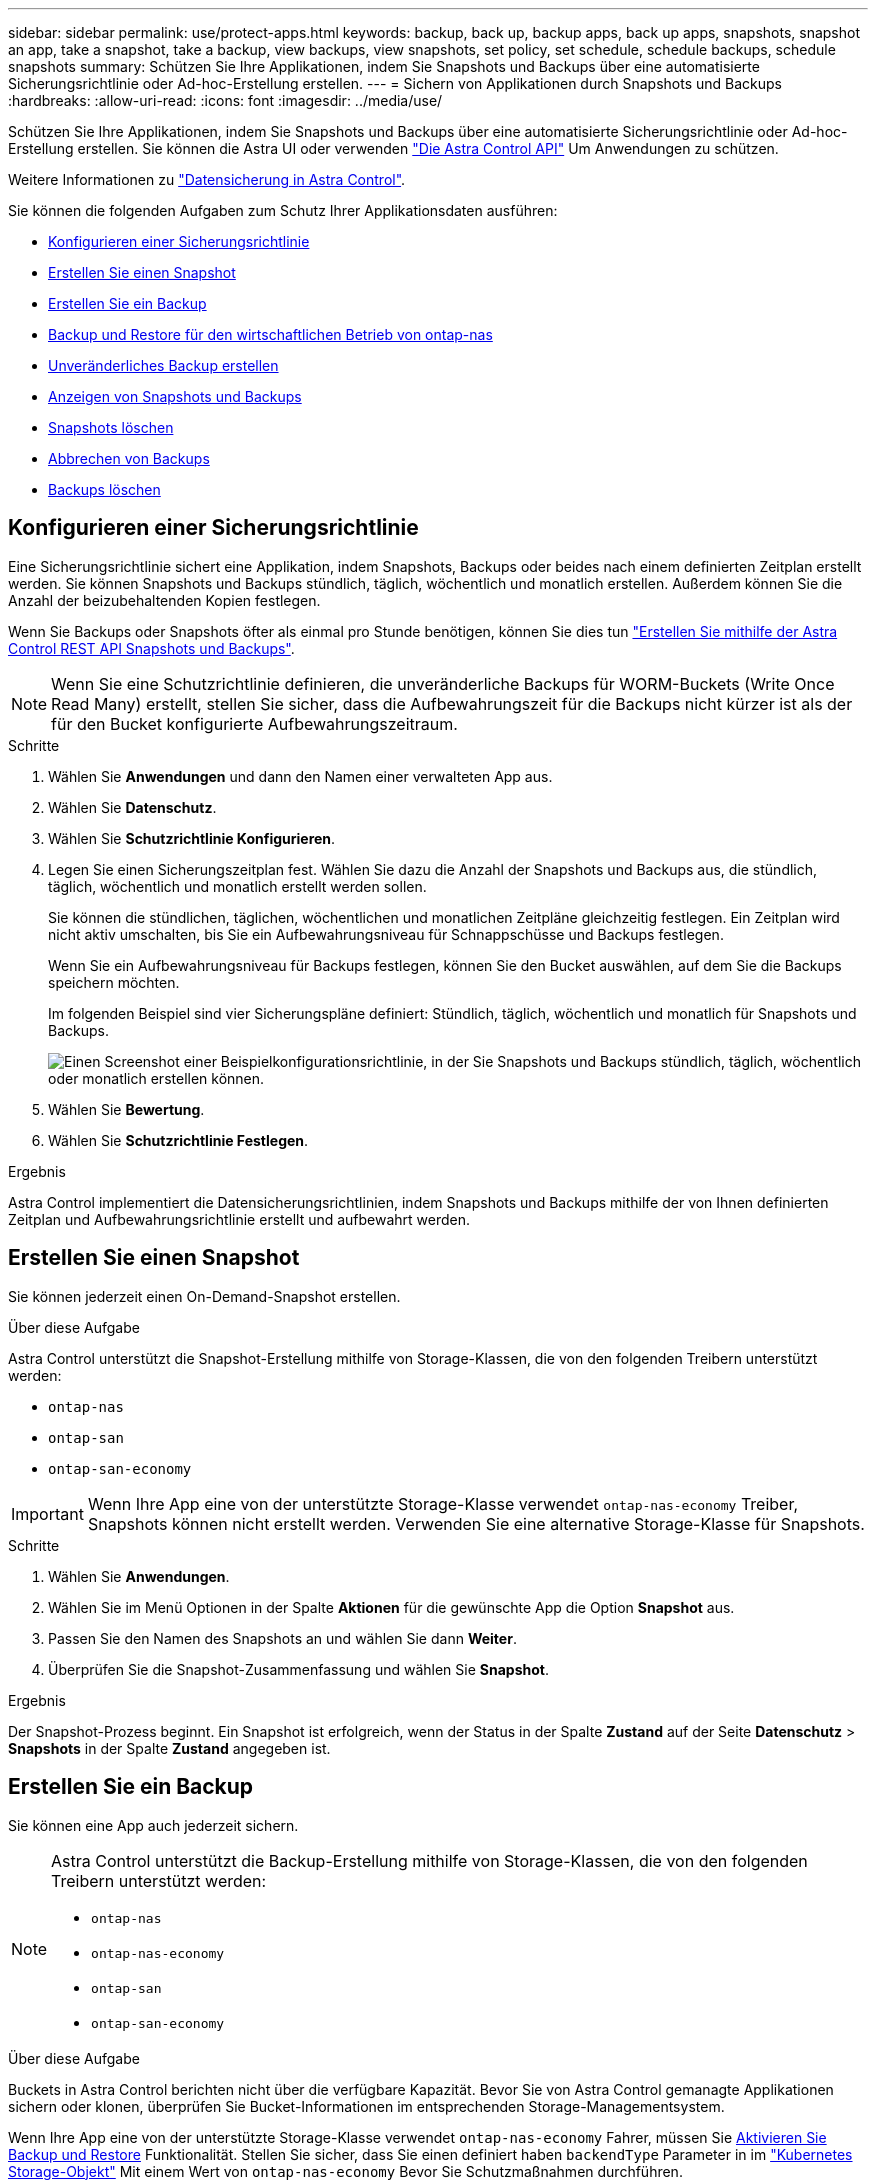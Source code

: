 ---
sidebar: sidebar 
permalink: use/protect-apps.html 
keywords: backup, back up, backup apps, back up apps, snapshots, snapshot an app, take a snapshot, take a backup, view backups, view snapshots, set policy, set schedule, schedule backups, schedule snapshots 
summary: Schützen Sie Ihre Applikationen, indem Sie Snapshots und Backups über eine automatisierte Sicherungsrichtlinie oder Ad-hoc-Erstellung erstellen. 
---
= Sichern von Applikationen durch Snapshots und Backups
:hardbreaks:
:allow-uri-read: 
:icons: font
:imagesdir: ../media/use/


[role="lead"]
Schützen Sie Ihre Applikationen, indem Sie Snapshots und Backups über eine automatisierte Sicherungsrichtlinie oder Ad-hoc-Erstellung erstellen. Sie können die Astra UI oder verwenden https://docs.netapp.com/us-en/astra-automation/index.html["Die Astra Control API"^] Um Anwendungen zu schützen.

Weitere Informationen zu link:../learn/data-protection.html["Datensicherung in Astra Control"^].

Sie können die folgenden Aufgaben zum Schutz Ihrer Applikationsdaten ausführen:

* <<Konfigurieren einer Sicherungsrichtlinie>>
* <<Erstellen Sie einen Snapshot>>
* <<Erstellen Sie ein Backup>>
* <<Backup und Restore für den wirtschaftlichen Betrieb von ontap-nas>>
* <<Unveränderliches Backup erstellen>>
* <<Anzeigen von Snapshots und Backups>>
* <<Snapshots löschen>>
* <<Abbrechen von Backups>>
* <<Backups löschen>>




== Konfigurieren einer Sicherungsrichtlinie

Eine Sicherungsrichtlinie sichert eine Applikation, indem Snapshots, Backups oder beides nach einem definierten Zeitplan erstellt werden. Sie können Snapshots und Backups stündlich, täglich, wöchentlich und monatlich erstellen. Außerdem können Sie die Anzahl der beizubehaltenden Kopien festlegen.

Wenn Sie Backups oder Snapshots öfter als einmal pro Stunde benötigen, können Sie dies tun https://docs.netapp.com/us-en/astra-automation/workflows/workflows_before.html["Erstellen Sie mithilfe der Astra Control REST API Snapshots und Backups"^].


NOTE: Wenn Sie eine Schutzrichtlinie definieren, die unveränderliche Backups für WORM-Buckets (Write Once Read Many) erstellt, stellen Sie sicher, dass die Aufbewahrungszeit für die Backups nicht kürzer ist als der für den Bucket konfigurierte Aufbewahrungszeitraum.

.Schritte
. Wählen Sie *Anwendungen* und dann den Namen einer verwalteten App aus.
. Wählen Sie *Datenschutz*.
. Wählen Sie *Schutzrichtlinie Konfigurieren*.
. Legen Sie einen Sicherungszeitplan fest. Wählen Sie dazu die Anzahl der Snapshots und Backups aus, die stündlich, täglich, wöchentlich und monatlich erstellt werden sollen.
+
Sie können die stündlichen, täglichen, wöchentlichen und monatlichen Zeitpläne gleichzeitig festlegen. Ein Zeitplan wird nicht aktiv umschalten, bis Sie ein Aufbewahrungsniveau für Schnappschüsse und Backups festlegen.

+
Wenn Sie ein Aufbewahrungsniveau für Backups festlegen, können Sie den Bucket auswählen, auf dem Sie die Backups speichern möchten.

+
Im folgenden Beispiel sind vier Sicherungspläne definiert: Stündlich, täglich, wöchentlich und monatlich für Snapshots und Backups.

+
image:screenshot-protection-policy.png["Einen Screenshot einer Beispielkonfigurationsrichtlinie, in der Sie Snapshots und Backups stündlich, täglich, wöchentlich oder monatlich erstellen können."]

. Wählen Sie *Bewertung*.
. Wählen Sie *Schutzrichtlinie Festlegen*.


.Ergebnis
Astra Control implementiert die Datensicherungsrichtlinien, indem Snapshots und Backups mithilfe der von Ihnen definierten Zeitplan und Aufbewahrungsrichtlinie erstellt und aufbewahrt werden.



== Erstellen Sie einen Snapshot

Sie können jederzeit einen On-Demand-Snapshot erstellen.

.Über diese Aufgabe
Astra Control unterstützt die Snapshot-Erstellung mithilfe von Storage-Klassen, die von den folgenden Treibern unterstützt werden:

* `ontap-nas`
* `ontap-san`
* `ontap-san-economy`



IMPORTANT: Wenn Ihre App eine von der unterstützte Storage-Klasse verwendet `ontap-nas-economy` Treiber, Snapshots können nicht erstellt werden. Verwenden Sie eine alternative Storage-Klasse für Snapshots.

.Schritte
. Wählen Sie *Anwendungen*.
. Wählen Sie im Menü Optionen in der Spalte *Aktionen* für die gewünschte App die Option *Snapshot* aus.
. Passen Sie den Namen des Snapshots an und wählen Sie dann *Weiter*.
. Überprüfen Sie die Snapshot-Zusammenfassung und wählen Sie *Snapshot*.


.Ergebnis
Der Snapshot-Prozess beginnt. Ein Snapshot ist erfolgreich, wenn der Status in der Spalte *Zustand* auf der Seite *Datenschutz* > *Snapshots* in der Spalte *Zustand* angegeben ist.



== Erstellen Sie ein Backup

Sie können eine App auch jederzeit sichern.

ifdef::azure[]

[NOTE]
====
Achten Sie darauf, wie Speicherplatz verarbeitet wird, wenn Sie eine Applikation sichern, die auf Azure NetApp Files Storage gehostet wird. Siehe link:../learn/azure-storage.html#application-backups["Applikations-Backups"] Finden Sie weitere Informationen.

====
endif::azure[]

[NOTE]
====
Astra Control unterstützt die Backup-Erstellung mithilfe von Storage-Klassen, die von den folgenden Treibern unterstützt werden:

* `ontap-nas`
* `ontap-nas-economy`
* `ontap-san`
* `ontap-san-economy`


====
.Über diese Aufgabe
Buckets in Astra Control berichten nicht über die verfügbare Kapazität. Bevor Sie von Astra Control gemanagte Applikationen sichern oder klonen, überprüfen Sie Bucket-Informationen im entsprechenden Storage-Managementsystem.

Wenn Ihre App eine von der unterstützte Storage-Klasse verwendet `ontap-nas-economy` Fahrer, müssen Sie <<Backup und Restore für den wirtschaftlichen Betrieb von ontap-nas,Aktivieren Sie Backup und Restore>> Funktionalität. Stellen Sie sicher, dass Sie einen definiert haben `backendType` Parameter in im https://docs.netapp.com/us-en/trident/trident-reference/objects.html#kubernetes-storageclass-objects["Kubernetes Storage-Objekt"^] Mit einem Wert von `ontap-nas-economy` Bevor Sie Schutzmaßnahmen durchführen.

.Schritte
. Wählen Sie *Anwendungen*.
. Wählen Sie im Menü Optionen in der Spalte *Aktionen* für die gewünschte App die Option *Sichern* aus.
. Passen Sie den Namen des Backups an.
. Wählen Sie aus, ob die Anwendung aus einem vorhandenen Snapshot gesichert werden soll. Wenn Sie diese Option auswählen, können Sie aus einer Liste vorhandener Snapshots auswählen.
. Wählen Sie aus der Liste der Storage-Buckets einen Ziel-Bucket für das Backup aus.
. Wählen Sie *Weiter*.
. Überprüfen Sie die Backup-Zusammenfassung und wählen Sie *Backup*.


.Ergebnis
Astra Control erstellt ein Backup der App.

[NOTE]
====
* Wenn Ihr Netzwerk ausfällt oder ungewöhnlich langsam ist, kann es zu einer Zeit für einen Backup-Vorgang kommen. Dies führt zum Fehlschlagen der Datensicherung.
* Wenn Sie eine laufende Sicherung abbrechen müssen, befolgen Sie die Anweisungen unter <<Abbrechen von Backups>>. Um das Backup zu löschen, warten Sie, bis es abgeschlossen ist, und befolgen Sie die Anweisungen unter <<Backups löschen>>.
* Nach einer Datensicherungsoperation (Klonen, Backup, Restore) und einer anschließenden Anpassung des persistenten Volumes beträgt die Verzögerung bis zu zwanzig Minuten, bevor die neue Volume-Größe in der UI angezeigt wird. Der Datensicherungsvorgang ist innerhalb von Minuten erfolgreich und Sie können mit der Management Software für das Storage-Backend die Änderung der Volume-Größe bestätigen.


====


== Backup und Restore für den wirtschaftlichen Betrieb von ontap-nas

Astra Control Provisioner bietet Backup- und Restore-Funktionen für Storage-Back-Ends, die das verwenden `ontap-nas-economy` Storage-Klasse.

.Bevor Sie beginnen
* Astra Control Provisioner oder Astra Trident ist aktiviert.
* Sie haben eine Anwendung in Astra Control definiert. Diese Anwendung verfügt nur über begrenzte Schutzfunktionen, bis Sie diesen Vorgang abgeschlossen haben.
* Das ist schon `ontap-nas-economy` Ausgewählt als Standard-Storage-Klasse für Ihr Storage-Back-End.


.Erweitern Sie für Konfigurationsschritte
[%collapsible]
====
. Gehen Sie auf dem ONTAP Storage Back-End folgendermaßen vor:
+
.. Finden Sie die SVM, die den hostet `ontap-nas-economy`-Basierte Volumen der Anwendung.
.. Melden Sie sich bei einem Terminal an, das mit ONTAP verbunden ist, wo die Volumes erstellt werden.
.. Snapshot-Verzeichnis für SVM ausblenden:
+

NOTE: Diese Änderung wirkt sich auf die gesamte SVM aus. Auf das verborgene Verzeichnis kann weiterhin zugegriffen werden.

+
[source, console]
----
nfs modify -vserver <svm name> -v3-hide-snapshot enabled
----
+

IMPORTANT: Vergewissern Sie sich, dass das Snapshot-Verzeichnis auf dem ONTAP-Speicher-Back-End verborgen ist. Das Ausblenden dieses Verzeichnisses kann zu einem Verlust des Zugriffs auf Ihre Anwendung führen, insbesondere wenn es NFSv3 verwendet.



. Gehen Sie in Astra Control Provisioner oder Astra Trident wie folgt vor:
+
.. Aktivieren Sie das Snapshot-Verzeichnis für jedes PV, das auf ontap-nas-Economy basiert und der Applikation zugeordnet ist:
+
[source, console]
----
tridentctl update volume <pv name> --snapshot-dir=true --pool-level=true -n trident
----
.. Vergewissern Sie sich, dass das Snapshot-Verzeichnis für jedes zugeordnete PV aktiviert wurde:
+
[source, console]
----
tridentctl get volume <pv name> -n trident -o yaml | grep snapshotDir
----
+
Antwort:

+
[listing]
----
snapshotDirectory: "true"
----


. Aktualisieren Sie in Astra Control die Applikation nach Aktivierung aller zugehörigen Snapshot-Verzeichnisse, damit Astra Control den geänderten Wert erkennt.


.Ergebnis
Die Applikation ist bereit für Backups und Restores mit Astra Control. Jede PVC kann auch von anderen Anwendungen für Backups und Wiederherstellungen verwendet werden.

====


== Unveränderliches Backup erstellen

Ein unveränderliches Backup kann nicht geändert, gelöscht oder überschrieben werden, solange die Aufbewahrungsrichtlinie auf dem Bucket, der das Backup speichert, dies verbietet. Erstellen Sie unveränderliche Backups, indem Sie Applikationen in Buckets sichern, für die eine Aufbewahrungsrichtlinie konfiguriert ist. Siehe link:../learn/data-protection.html#immutable-backups["Datensicherung"^] Finden Sie wichtige Informationen zum Arbeiten mit unveränderlichen Backups.

.Bevor Sie beginnen
Sie müssen den Ziel-Bucket mit einer Aufbewahrungsrichtlinie konfigurieren. Je nachdem, welchen Storage-Anbieter Sie verwenden, hängt die Vorgehensweise davon ab. Weitere Informationen finden Sie in der Dokumentation des Speicheranbieters:

* *Amazon Web Services*: https://docs.aws.amazon.com/AmazonS3/latest/userguide/object-lock-console.html["Aktivieren Sie S3 Object Lock beim Erstellen des Buckets und legen Sie den Standardaufbewahrungsmodus „Governance“ mit einer Standardaufbewahrungszeit fest"^].
* *Google Cloud*: https://cloud.google.com/storage/docs/using-bucket-lock["Konfigurieren Sie einen Bucket mit einer Aufbewahrungsrichtlinie und geben Sie einen Aufbewahrungszeitraum an"^].
* *Microsoft Azure*: https://learn.microsoft.com/en-us/azure/storage/blobs/immutable-policy-configure-container-scope?tabs=azure-portal["Konfigurieren Sie einen Blob-Storage-Bucket mit einer zeitbasierten Aufbewahrungsrichtlinie im Umfang von Containern"^].
* *NetApp StorageGRID*: https://docs.netapp.com/us-en/storagegrid-117/tenant/creating-s3-bucket.html["Aktivieren Sie S3 Object Lock beim Erstellen des Buckets und legen Sie den Standardaufbewahrungsmodus „Compliance“ mit einer Standardaufbewahrungsdauer fest"^].



NOTE: Buckets in Astra Control berichten nicht über die verfügbare Kapazität. Bevor Sie von Astra Control gemanagte Applikationen sichern oder klonen, überprüfen Sie Bucket-Informationen im entsprechenden Storage-Managementsystem.


IMPORTANT: Wenn Ihre App eine von der unterstützte Storage-Klasse verwendet `ontap-nas-economy` Treiber, stellen Sie sicher, dass Sie einen definiert haben `backendType` Parameter in im https://docs.netapp.com/us-en/trident/trident-reference/objects.html#kubernetes-storageclass-objects["Kubernetes Storage-Objekt"^] Mit einem Wert von `ontap-nas-economy` Bevor Sie Schutzmaßnahmen durchführen.

.Schritte
. Wählen Sie *Anwendungen*.
. Wählen Sie im Menü Optionen in der Spalte *Aktionen* für die gewünschte App die Option *Sichern* aus.
. Passen Sie den Namen des Backups an.
. Wählen Sie aus, ob die Anwendung aus einem vorhandenen Snapshot gesichert werden soll. Wenn Sie diese Option auswählen, können Sie aus einer Liste vorhandener Snapshots auswählen.
. Wählen Sie aus der Liste der Storage-Buckets einen Ziel-Bucket für das Backup aus. Ein WORM-Bucket (Write Once Read Many) wird neben dem Bucket-Namen mit dem Status „gesperrt“ angezeigt.
+

NOTE: Wenn es sich bei dem Bucket um einen nicht unterstützten Typ handelt, wird dies angezeigt, wenn Sie den Mauszeiger über den Bucket bewegen oder ihn auswählen.

. Wählen Sie *Weiter*.
. Überprüfen Sie die Backup-Zusammenfassung und wählen Sie *Backup*.


.Ergebnis
Astra Control erstellt eine unveränderliche Sicherung der App.

[NOTE]
====
* Wenn Ihr Netzwerk ausfällt oder ungewöhnlich langsam ist, kann es zu einer Zeit für einen Backup-Vorgang kommen. Dies führt zum Fehlschlagen der Datensicherung.
* Wenn Sie versuchen, zwei unveränderliche Backups derselben App gleichzeitig im selben Bucket zu erstellen, verhindert Astra Control, dass das zweite Backup gestartet wird. Warten Sie, bis die erste Sicherung abgeschlossen ist, bevor Sie eine andere starten.
* Sie können ein auslaufendes unveränderliches Backup nicht abbrechen.
* Nach einer Datensicherungsoperation (Klonen, Backup, Restore) und einer anschließenden Anpassung des persistenten Volumes beträgt die Verzögerung bis zu zwanzig Minuten, bevor die neue Volume-Größe in der UI angezeigt wird. Der Datensicherungsvorgang ist innerhalb von Minuten erfolgreich und Sie können mit der Management Software für das Storage-Backend die Änderung der Volume-Größe bestätigen.


====


== Anzeigen von Snapshots und Backups

Sie können die Snapshots und Backups einer Anwendung auf der Registerkarte Datenschutz anzeigen.


NOTE: Ein unveränderliches Backup wird neben dem verwendeten Bucket mit dem Status „gesperrt“ angezeigt.

.Schritte
. Wählen Sie *Anwendungen* und dann den Namen einer verwalteten App aus.
. Wählen Sie *Datenschutz*.
+
Die Snapshots werden standardmäßig angezeigt.

. Wählen Sie *Backups* aus, um auf die Liste der Backups zu verweisen.




== Snapshots löschen

Löschen Sie die geplanten oder On-Demand Snapshots, die Sie nicht mehr benötigen.

.Schritte
. Wählen Sie *Anwendungen* und dann den Namen einer verwalteten App aus.
. Wählen Sie *Datenschutz*.
. Wählen Sie im Menü Optionen in der Spalte *Aktionen* für den gewünschten Snapshot die Option *Snapshot löschen* aus.
. Geben Sie das Wort „Löschen“ ein, um das Löschen zu bestätigen und wählen Sie dann *Ja, Snapshot löschen* aus.


.Ergebnis
Astra Control löscht den Snapshot.



== Abbrechen von Backups

Sie können ein gerade einlaufenden Backup abbrechen.


TIP: Um ein Backup abzubrechen, muss sich das Backup befinden `Running` Bundesland. Sie können ein Backup, das sich in befindet, nicht abbrechen `Pending` Bundesland.


NOTE: Sie können ein auslaufendes unveränderliches Backup nicht abbrechen.

.Schritte
. Wählen Sie *Anwendungen* und dann den Namen einer App aus.
. Wählen Sie *Datenschutz*.
. Wählen Sie *Backups*.
. Wählen Sie im Menü Optionen in der Spalte *Aktionen* für das gewünschte Backup die Option *Abbrechen* aus.
. Geben Sie das Wort „Abbrechen“ ein, um den Vorgang zu bestätigen, und wählen Sie dann *Ja, Sicherung abbrechen* aus.




== Backups löschen

Löschen Sie die geplanten oder On-Demand-Backups, die Sie nicht mehr benötigen.


NOTE: Wenn Sie eine laufende Sicherung abbrechen müssen, befolgen Sie die Anweisungen unter <<Abbrechen von Backups>>. Um das Backup zu löschen, warten Sie, bis es abgeschlossen ist, und befolgen Sie diese Anweisungen.


NOTE: Sie können ein unveränderliches Backup nicht vor Ablauf der Aufbewahrungsfrist löschen.

.Schritte
. Wählen Sie *Anwendungen* und dann den Namen einer App aus.
. Wählen Sie *Datenschutz*.
. Wählen Sie *Backups*.
. Wählen Sie im Menü Optionen in der Spalte *Aktionen* für das gewünschte Backup die Option *Backup löschen* aus.
. Geben Sie das Wort „Löschen“ ein, um das Löschen zu bestätigen und wählen Sie dann *Ja, Sicherung löschen*.


.Ergebnis
Astra Control löscht das Backup.
